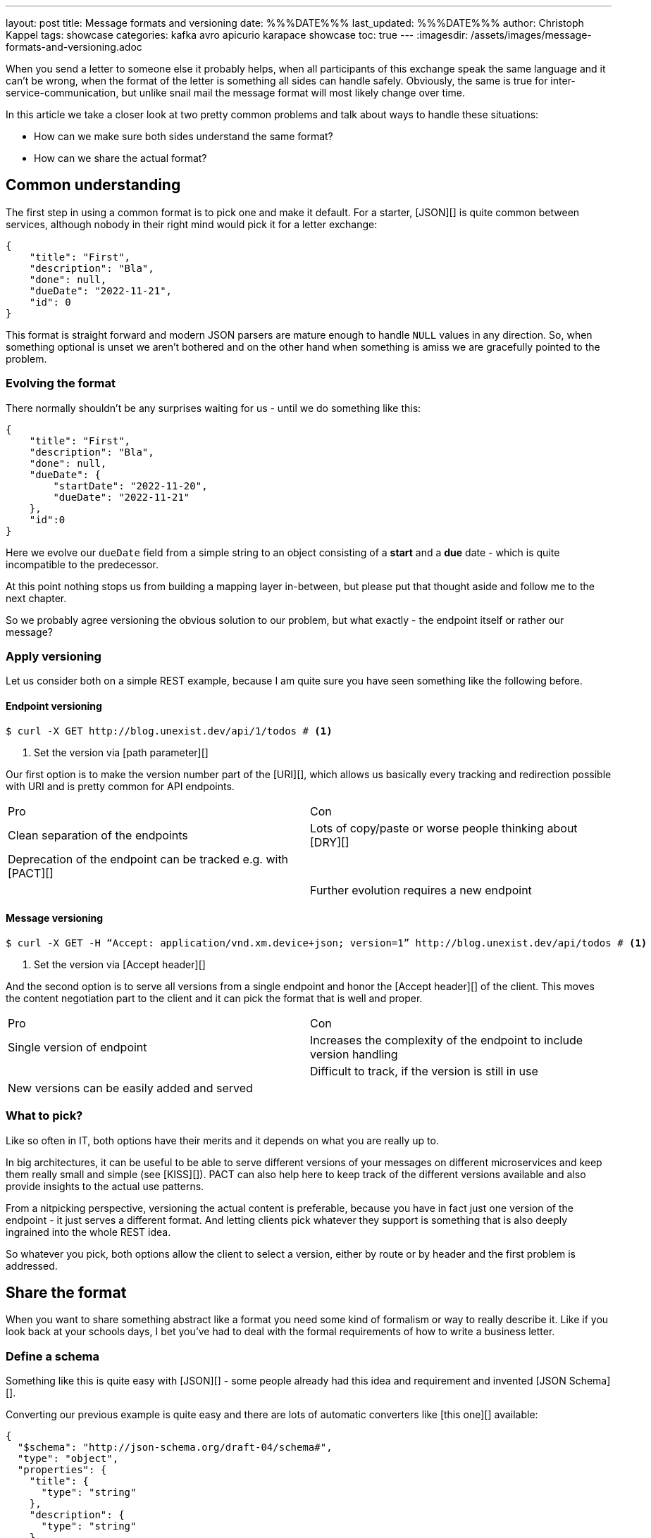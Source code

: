---
layout: post
title: Message formats and versioning
date: %%%DATE%%%
last_updated: %%%DATE%%%
author: Christoph Kappel
tags: showcase
categories: kafka avro apicurio karapace showcase
toc: true
---
:imagesdir: /assets/images/message-formats-and-versioning.adoc

// https://www.liquid-technologies.com/online-json-to-schema-converter

When you send a letter to someone else it probably helps, when all participants of this exchange
speak the same language and it can't be wrong, when the format of the letter is something all sides
can handle safely.
Obviously, the same is true for inter-service-communication, but unlike snail mail the message
format will most likely change over time.

In this article we take a closer look at two pretty common problems and talk about ways to handle
these situations:

- How can we make sure both sides understand the same format?
- How can we share the actual format?

== Common understanding

The first step in using a common format is to pick one and make it default.
For a starter, [JSON][] is quite common between services, although nobody in their right mind would
pick it for a letter exchange:

[source,json]
----
{
    "title": "First",
    "description": "Bla",
    "done": null,
    "dueDate": "2022-11-21",
    "id": 0
}
----

This format is straight forward and modern JSON parsers are mature enough to handle `NULL` values
in any direction.
So, when something optional is unset we aren't bothered and on the other hand when something is
amiss we are gracefully pointed to the problem.

=== Evolving the format

There normally shouldn't be any surprises waiting for us - until we do something like this:

[source,json]
----
{
    "title": "First",
    "description": "Bla",
    "done": null,
    "dueDate": {
        "startDate": "2022-11-20",
        "dueDate": "2022-11-21"
    },
    "id":0
}
----

Here we evolve our `dueDate` field from a simple string to an object consisting of a **start** and
a **due** date - which is quite incompatible to the predecessor.

At this point nothing stops us from building a mapping layer in-between, but please put that
thought aside and follow me to the next chapter.

So we probably agree versioning the obvious solution to our problem, but what exactly - the
endpoint itself or rather our message?

=== Apply versioning

Let us consider both on a simple REST example, because I am quite sure you have seen something
like the following before.

==== Endpoint versioning

[source,shell]
----
$ curl -X GET http://blog.unexist.dev/api/1/todos # <1>
----
<1> Set the version via [path parameter][]

Our first option is to make the version number part of the [URI][], which allows us basically
every tracking and redirection possible with URI and is pretty common for API endpoints.

|===
| Pro | Con
| Clean separation of the endpoints
| Lots of copy/paste or worse people thinking about [DRY][]

| Deprecation of the endpoint can be tracked e.g. with [PACT][]
|

|
| Further evolution requires a new endpoint
|===

==== Message versioning

[source,shell]
----
$ curl -X GET -H “Accept: application/vnd.xm.device+json; version=1” http://blog.unexist.dev/api/todos # <1>
----
<1> Set the version via [Accept header][]

And the second option is to serve all versions from a single endpoint and honor the
[Accept header][] of the client.
This moves the content negotiation part to the client and it can pick the format that is well and
proper.

|===
| Pro | Con
| Single version of endpoint
| Increases the complexity of the endpoint to include version handling

|
| Difficult to track, if the version is still in use

| New versions can be easily added and served
|
|===

=== What to pick?

Like so often in IT, both options have their merits and it depends on what you are really up to.

In big architectures, it can be useful to be able to serve different versions of your messages on
different microservices and keep them really small and simple (see [KISS][]).
PACT can also help here to keep track of the different versions available and also provide insights
to the actual use patterns.

From a nitpicking perspective, versioning the actual content is preferable, because you have in
fact just one version of the endpoint - it just serves a different format.
And letting clients pick whatever they support is something that is also deeply ingrained into the
whole REST idea.

So whatever you pick, both options allow the client to select a version, either by route or by
header and the first problem is addressed.

== Share the format

When you want to share something abstract like a format you need some kind of formalism or way
to really describe it.
Like if you look back at your schools days, I bet you've had to deal with the formal requirements
of how to write a business letter.

=== Define a schema

Something like this is quite easy with [JSON][] - some people already had this idea and requirement
and invented [JSON Schema][].

Converting our previous example is quite easy and there are lots of automatic converters
like [this one][] available:

[source,json]
----
{
  "$schema": "http://json-schema.org/draft-04/schema#",
  "type": "object",
  "properties": {
    "title": {
      "type": "string"
    },
    "description": {
      "type": "string"
    },
    "done": {
      "type": "null"
    },
    "dueDate": {
      "type": "string"
    },
    "id": {
      "type": "integer"
    }
  },
  "required": [
    "title",
    "description",
    "done",
    "dueDate",
    "id"
  ]
}
----
